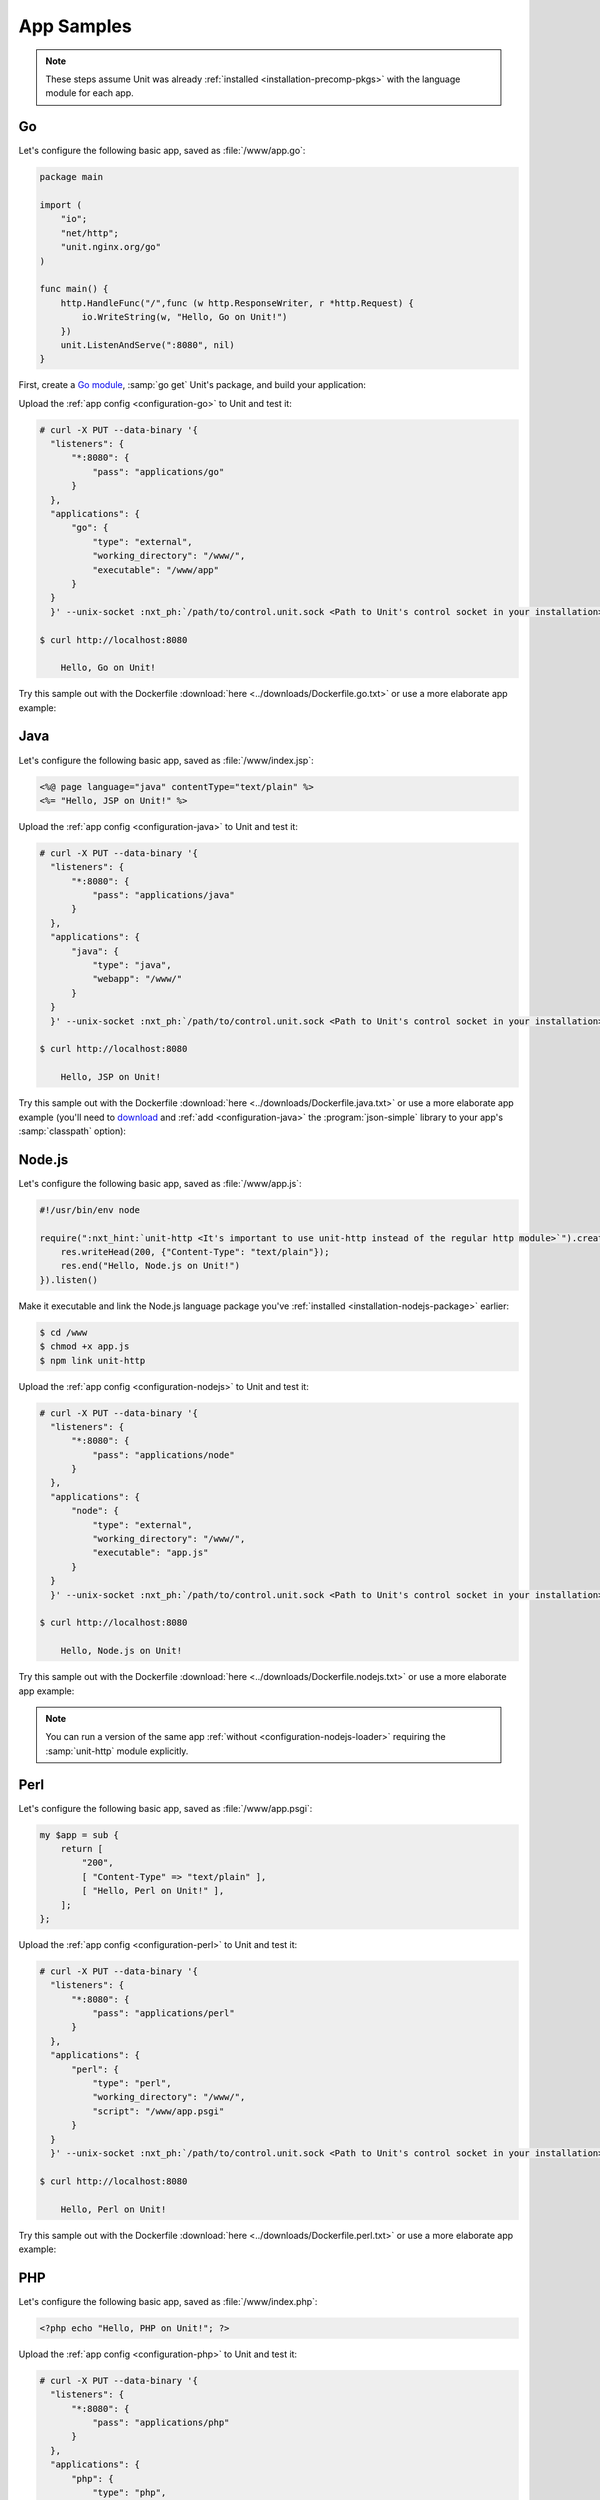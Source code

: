 ###########
App Samples
###########

.. note::

   These steps assume Unit was already :ref:`installed
   <installation-precomp-pkgs>` with the language module for each app.

.. _sample-go:

**
Go
**

Let's configure the following basic app, saved as :file:`/www/app.go`:

.. code-block:: go

   package main

   import (
       "io";
       "net/http";
       "unit.nginx.org/go"
   )

   func main() {
       http.HandleFunc("/",func (w http.ResponseWriter, r *http.Request) {
           io.WriteString(w, "Hello, Go on Unit!")
       })
       unit.ListenAndServe(":8080", nil)
   }

First, create a `Go module <https://go.dev/blog/using-go-modules>`__, :samp:`go
get` Unit's package, and build your application:

.. subs-code-block:: console

   $ go mod init :nxt_ph:`example.com/app <Your Go module designation>`
   $ go get unit.nginx.org/go@|version|
   $ go build -o /www/app /www/app.go

Upload the :ref:`app config <configuration-go>` to Unit and test it:

.. code-block:: console

   # curl -X PUT --data-binary '{
     "listeners": {
         "*:8080": {
             "pass": "applications/go"
         }
     },
     "applications": {
         "go": {
             "type": "external",
             "working_directory": "/www/",
             "executable": "/www/app"
         }
     }
     }' --unix-socket :nxt_ph:`/path/to/control.unit.sock <Path to Unit's control socket in your installation>` http://localhost/config/

   $ curl http://localhost:8080

       Hello, Go on Unit!

Try this sample out with the Dockerfile :download:`here
<../downloads/Dockerfile.go.txt>` or use a more elaborate app example:

.. subs-code-block:: go

   package main

   import (
       "crypto/sha256";
       "fmt";
       "io";
       "io/ioutil";
       "encoding/json";
       "net/http";
       "strings";
       "unit.nginx.org/go"
   )

   func formatRequest(r *http.Request) string {

       h := make(map[string]string)
       m := make(map[string]string)
       t := make(map[string]interface{})

       m["message"] = "Unit reporting"
       m["agent"] = "NGINX Unit |version|"

       body, _ := ioutil.ReadAll(r.Body)
       m["body"] = fmt.Sprintf("%s", body)

       m["sha256"] = fmt.Sprintf("%x", sha256.Sum256([]byte(m["body"])))

       data, _ := json.Marshal(m)
       for name, _ := range r.Header {
           h[strings.ToUpper(name)] = r.Header.Get(name)
       }
       _ = json.Unmarshal(data, &t)
       t["headers"] = h

       js, _ := json.MarshalIndent(t, "", "    ")

       return fmt.Sprintf("%s", js)
   }

   func main() {
       http.HandleFunc("/",func (w http.ResponseWriter, r *http.Request) {
           w.Header().Set("Content-Type", "application/json; charset=utf-8")
           io.WriteString(w, formatRequest(r))
       })
       unit.ListenAndServe(":8080", nil)
   }


.. _sample-java:

****
Java
****

Let's configure the following basic app, saved as :file:`/www/index.jsp`:

.. code-block:: jsp

   <%@ page language="java" contentType="text/plain" %>
   <%= "Hello, JSP on Unit!" %>

Upload the :ref:`app config <configuration-java>` to Unit and test it:

.. code-block:: console

   # curl -X PUT --data-binary '{
     "listeners": {
         "*:8080": {
             "pass": "applications/java"
         }
     },
     "applications": {
         "java": {
             "type": "java",
             "webapp": "/www/"
         }
     }
     }' --unix-socket :nxt_ph:`/path/to/control.unit.sock <Path to Unit's control socket in your installation>` http://localhost/config/

   $ curl http://localhost:8080

       Hello, JSP on Unit!

Try this sample out with the Dockerfile :download:`here
<../downloads/Dockerfile.java.txt>` or use a more elaborate app example (you'll
need to `download <https://cliftonlabs.github.io/json-simple/>`__ and :ref:`add
<configuration-java>` the :program:`json-simple` library to your app's
:samp:`classpath` option):

.. subs-code-block:: jsp

   <%@ page language="java" contentType="application/json; charset=utf-8" %>
   <%@ page import="com.github.cliftonlabs.json_simple.JsonObject" %>
   <%@ page import="com.github.cliftonlabs.json_simple.Jsoner" %>
   <%@ page import="java.io.BufferedReader" %>
   <%@ page import="java.math.BigInteger" %>
   <%@ page import="java.nio.charset.StandardCharsets" %>
   <%@ page import="java.security.MessageDigest" %>
   <%@ page import="java.util.Enumeration" %>
   <%
   JsonObject r = new JsonObject();

   r.put("message", "Unit reporting");
   r.put("agent", "NGINX Unit |version|");

   JsonObject headers = new JsonObject();
   Enumeration h = request.getHeaderNames();
   while (h.hasMoreElements()) {
       String name = (String)h.nextElement();
       headers.put(name, request.getHeader(name));
   }
   r.put("headers", headers);

   BufferedReader  br = request.getReader();
   String          body = "";
   String          line = br.readLine();
   while (line != null) {
       body += line;
       line = br.readLine();
   }
   r.put("body", body);

   MessageDigest   md = MessageDigest.getInstance("SHA-256");
   byte[]          bytes = md.digest(body.getBytes(StandardCharsets.UTF_8));
   BigInteger      number = new BigInteger(1, bytes);
   StringBuilder   hex = new StringBuilder(number.toString(16));
   r.put("sha256", hex.toString());

   out.println(Jsoner.prettyPrint((Jsoner.serialize(r))));
   %>


.. _sample-nodejs:

*******
Node.js
*******

Let's configure the following basic app, saved as :file:`/www/app.js`:

.. code-block:: javascript

   #!/usr/bin/env node

   require(":nxt_hint:`unit-http <It's important to use unit-http instead of the regular http module>`").createServer(function (req, res) {
       res.writeHead(200, {"Content-Type": "text/plain"});
       res.end("Hello, Node.js on Unit!")
   }).listen()

Make it executable and link the Node.js language package you've :ref:`installed
<installation-nodejs-package>` earlier:

.. code-block:: console

   $ cd /www
   $ chmod +x app.js
   $ npm link unit-http

Upload the :ref:`app config <configuration-nodejs>` to Unit and test it:

.. code-block:: console

   # curl -X PUT --data-binary '{
     "listeners": {
         "*:8080": {
             "pass": "applications/node"
         }
     },
     "applications": {
         "node": {
             "type": "external",
             "working_directory": "/www/",
             "executable": "app.js"
         }
     }
     }' --unix-socket :nxt_ph:`/path/to/control.unit.sock <Path to Unit's control socket in your installation>` http://localhost/config/

   $ curl http://localhost:8080

       Hello, Node.js on Unit!

Try this sample out with the Dockerfile :download:`here
<../downloads/Dockerfile.nodejs.txt>` or use a more elaborate app example:

.. subs-code-block:: javascript

   #!/usr/bin/env node

   const cr = require("crypto")
   const bd = require("body")
   require("unit-http").createServer(function (req, res) {
       bd (req, res, function (err, body) {
           res.writeHead(200, {"Content-Type": "application/json; charset=utf-8"})

           var r = {
               "agent":    "NGINX Unit |version|",
               "message":  "Unit reporting"
           }

           r["headers"] = req.headers
           r["body"] = body
           r["sha256"] = cr.createHash("sha256").update(r["body"]).digest("hex")

           res.end(JSON.stringify(r, null, "    ").toString("utf8"))
       })
   }).listen()

.. note::

   You can run a version of the same app :ref:`without
   <configuration-nodejs-loader>` requiring the :samp:`unit-http` module
   explicitly.


.. _sample-perl:

****
Perl
****

Let's configure the following basic app, saved as :file:`/www/app.psgi`:

.. code-block:: perl

   my $app = sub {
       return [
           "200",
           [ "Content-Type" => "text/plain" ],
           [ "Hello, Perl on Unit!" ],
       ];
   };

Upload the :ref:`app config <configuration-perl>` to Unit and test it:

.. code-block:: console

   # curl -X PUT --data-binary '{
     "listeners": {
         "*:8080": {
             "pass": "applications/perl"
         }
     },
     "applications": {
         "perl": {
             "type": "perl",
             "working_directory": "/www/",
             "script": "/www/app.psgi"
         }
     }
     }' --unix-socket :nxt_ph:`/path/to/control.unit.sock <Path to Unit's control socket in your installation>` http://localhost/config/

   $ curl http://localhost:8080

       Hello, Perl on Unit!

Try this sample out with the Dockerfile :download:`here
<../downloads/Dockerfile.perl.txt>` or use a more elaborate app example:

.. subs-code-block:: perl

   use strict;

   use Digest::SHA qw(sha256_hex);
   use JSON;
   use Plack;
   use Plack::Request;

   my $app = sub {
       my $env = shift;
       my $req = Plack::Request->new($env);
       my $res = $req->new_response(200);
       $res->header("Content-Type" => "application/json; charset=utf-8");

       my $r = {
           "message"   => "Unit reporting",
           "agent"     => "NGINX Unit |version|",
           "headers"   => $req->headers->psgi_flatten(),
           "body"      => $req->content,
           "sha256"    => sha256_hex($req->content),
       };

       my $json = JSON->new();
       $res->body($json->utf8->pretty->encode($r));

       return $res->finalize();
   };


.. _sample-php:

***
PHP
***

Let's configure the following basic app, saved as :file:`/www/index.php`:

.. code-block:: php

   <?php echo "Hello, PHP on Unit!"; ?>

Upload the :ref:`app config <configuration-php>` to Unit and test it:

.. code-block:: console

   # curl -X PUT --data-binary '{
     "listeners": {
         "*:8080": {
             "pass": "applications/php"
         }
     },
     "applications": {
         "php": {
             "type": "php",
             "root": "/www/"
         }
     }
     }' --unix-socket :nxt_ph:`/path/to/control.unit.sock <Path to Unit's control socket in your installation>` http://localhost/config/

   $ curl http://localhost:8080

       Hello, PHP on Unit!

Try this sample out with the Dockerfile :download:`here
<../downloads/Dockerfile.php.txt>` or use a more elaborate app example:

.. subs-code-block:: php

   <?php

   header("Content-Type: application/json; charset=utf-8");

   $r = array (
      "message" => "Unit reporting",
      "agent"   => "NGINX Unit |version|"
   );

   foreach ($_SERVER as $header => $value)
      if (strpos($header, "HTTP_") === 0)
         $r["headers"][$header] = $value;

   $r["body"] = file_get_contents("php://input");
   $r["sha256"] = hash("sha256", $r["body"]);

   echo json_encode($r, JSON_PRETTY_PRINT | JSON_UNESCAPED_SLASHES);

   ?>


.. _sample-python:

******
Python
******

Let's configure the following basic app, saved as :file:`/www/wsgi.py`:

.. code-block:: python

   def application(environ, start_response):
       start_response("200 OK", [("Content-Type", "text/plain")])
       return (b"Hello, Python on Unit!")

Upload the :ref:`app config <configuration-python>` to Unit and test it:

.. code-block:: console

   # curl -X PUT --data-binary '{
     "listeners": {
         "*:8080": {
             "pass": "applications/python"
         }
     },
     "applications": {
         "python": {
             "type": "python",
             "path": "/www/",
             "module": "wsgi"
         }
     }
     }' --unix-socket :nxt_ph:`/path/to/control.unit.sock <Path to Unit's control socket in your installation>` http://localhost/config/

   $ curl http://localhost:8080

       Hello, Python on Unit!

Try this sample out with the Dockerfile :download:`here
<../downloads/Dockerfile.python.txt>` or use a more elaborate app example:

.. subs-code-block:: python

   import hashlib, json

   def application(env, start_response):
       start_response("200 OK", [("Content-Type",
                                  "application/json; charset=utf-8")])

       r = {}

       r["message"] = "Unit reporting"
       r["agent"] = "NGINX Unit |version|"

       r["headers"] = {}
       for header in [_ for _ in env.keys() if _.startswith("HTTP_")]:
           r["headers"][header] = env[header]

       bytes = env["wsgi.input"].read()
       r["body"] = bytes.decode("utf-8")
       r["sha256"] = hashlib.sha256(bytes).hexdigest()

       return json.dumps(r, indent=4).encode("utf-8")

.. _sample-ruby:

****
Ruby
****

Let's configure the following basic app, saved as :file:`/www/config.ru`:

.. code-block:: ruby

   app = Proc.new do |env|
       ["200", {
           "Content-Type" => "text/plain",
       }, ["Hello, Ruby on Unit!"]]
   end

   run app

Upload the :ref:`app config <configuration-ruby>` to Unit and test it:

.. code-block:: console

   # curl -X PUT --data-binary '{
     "listeners": {
         "*:8080": {
             "pass": "applications/ruby"
         }
     },
     "applications": {
         "ruby": {
             "type": "ruby",
             "working_directory": "/www/",
             "script": "config.ru"
         }
     }
     }' --unix-socket :nxt_ph:`/path/to/control.unit.sock <Path to Unit's control socket in your installation>` http://localhost/config/

   $ curl http://localhost:8080

       Hello, Ruby on Unit!

Try this sample out with the Dockerfile :download:`here
<../downloads/Dockerfile.ruby.txt>` or use a more elaborate app example:

.. subs-code-block:: ruby

   require "digest"
   require "json"

   app = Proc.new do |env|
       body = env["rack.input"].read
       r = {
           "message" => "Unit reporting",
           "agent"   => "NGINX Unit |version|",
           "body"    => body,
           "headers" => env.select { |key, value| key.include?("HTTP_") },
           "sha256"  => Digest::SHA256.hexdigest(body)
       }

       ["200", {
           "Content-Type" => "application/json; charset=utf-8",
       }, [JSON.pretty_generate(r)]]
   end;

   run app

